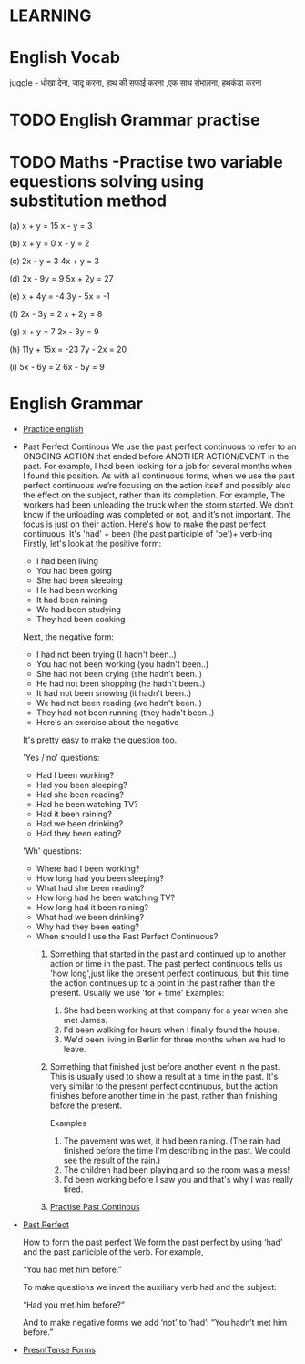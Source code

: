

* LEARNING

* English Vocab
  juggle - धोखा देना, जादू करना, हाथ की सफाई करना ,एक साथ संभालना, हथकंडा करना

* TODO English Grammar practise 
  DEADLINE: <2021-09-16 Thu>

* TODO Maths -Practise two variable equestions solving using substitution method
  DEADLINE: <2021-09-20 Mon>
   (a) x + y = 15                    x - y = 3

  (b) x + y = 0                      x - y = 2

  (c) 2x - y = 3                   4x + y = 3

  (d) 2x - 9y = 9               5x + 2y = 27

  (e) x + 4y = -4               3y - 5x = -1

  (f) 2x - 3y = 2                  x + 2y = 8

  (g) x + y = 7                  2x - 3y = 9

  (h) 11y + 15x = -23        7y - 2x = 20

   (i) 5x - 6y = 2                6x - 5y = 9

* English Grammar
  - [[https://www.perfect-english-grammar.com/grammar-exercises.html][Practice english]]
  - Past Perfect Continous
    We use the past perfect continuous to refer to an ONGOING ACTION
    that ended before ANOTHER  ACTION/EVENT in the past. 
    For example,
    I had been  looking for a job for several months when I found this position.
    As with all continuous forms, when we use the past perfect continuous we’re focusing on the action itself and possibly also the effect on the subject, rather than its completion. For example,
    The workers had been unloading the truck when the storm started.
    We don’t know if the unloading was completed or not, and it’s not important. The focus is just on their action. 
    Here's how to make the past perfect continuous. It's 'had' + been (the past participle of 'be')+ verb-ing
    Firstly, let's look at the positive form:
    - I had been living
    - You had been going
    - She had been sleeping
    - He had been working
    - It had been raining
    - We had been studying
    - They had been cooking

    Next, the negative form:
    - I had not been trying (I hadn't been..)
    - You had not been working (you hadn't been..)
    - She had not been crying (she hadn't been..)
    - He had not been shopping (he hadn't been..)
    - It had not been snowing (it hadn't been..)
    - We had not been reading (we hadn't been..)
    - They had not been running (they hadn't been..)
    - Here's an exercise about the negative

    It's pretty easy to make the question too.

    'Yes / no' questions:
    - Had I been working?
    - Had you been sleeping?
    - Had she been reading?
    - Had he been watching TV?
    - Had it been raining?
    - Had we been drinking?
    - Had they been eating?

    'Wh' questions:
      - Where had I been working? 
      - How long had you been sleeping?
      - What had she been reading?
      - How long had he been watching TV?
      - How long had it been raining?
      - What had we been drinking?
      - Why had they been eating?

    - When should I use the Past Perfect Continuous?
      1. Something that started in the past and continued up to another
        action or time in the past. The past perfect continuous tells us 'how long',just like the present perfect continuous, but this time the action continues up to a point in the past rather than the present. Usually we use 'for + time'
        Examples: 
         1. She had been working at that company for a year when she met James.
         2. I'd been walking for hours when I finally found the house.
         3. We'd been living in Berlin for three months when we had to
            leave.

      2. Something that finished just before another event in the
         past. This is usually used to show a result at a time in the
        past. It's very similar to the present perfect continuous, but the
         action finishes before another time in the past, rather than
         finishing before the present.

         Examples

         1. The pavement was wet, it had been raining. (The rain had finished before the time I'm describing in the past. We could see the result of the rain.)
         2. The children had been playing and so the room was a mess!
         3. I'd been working before I saw you and that's why I was
            really tired.

      3. [[https://www.perfect-english-grammar.com/past-perfect-continuous-exercise-3.html][Practise Past Continous]]
  - [[https://www.wallstreetenglish.com/exercises/using-the-past-perfect-tense-in-english][Past Perfect]]

    How to form the past perfect
    We form the past perfect by using ‘had’ and the past participle of
    the verb.
    For example,

    “You had met him before.”

    To make questions we invert the auxiliary verb had and the subject:

       “Had you met him before?”

    And to make negative forms we add ‘not’ to ‘had’:
       “You hadn’t met him before.”

  - [[https://www.perfect-english-grammar.com/present-simple-use.html][PresntTense Forms]]

 
   
  


